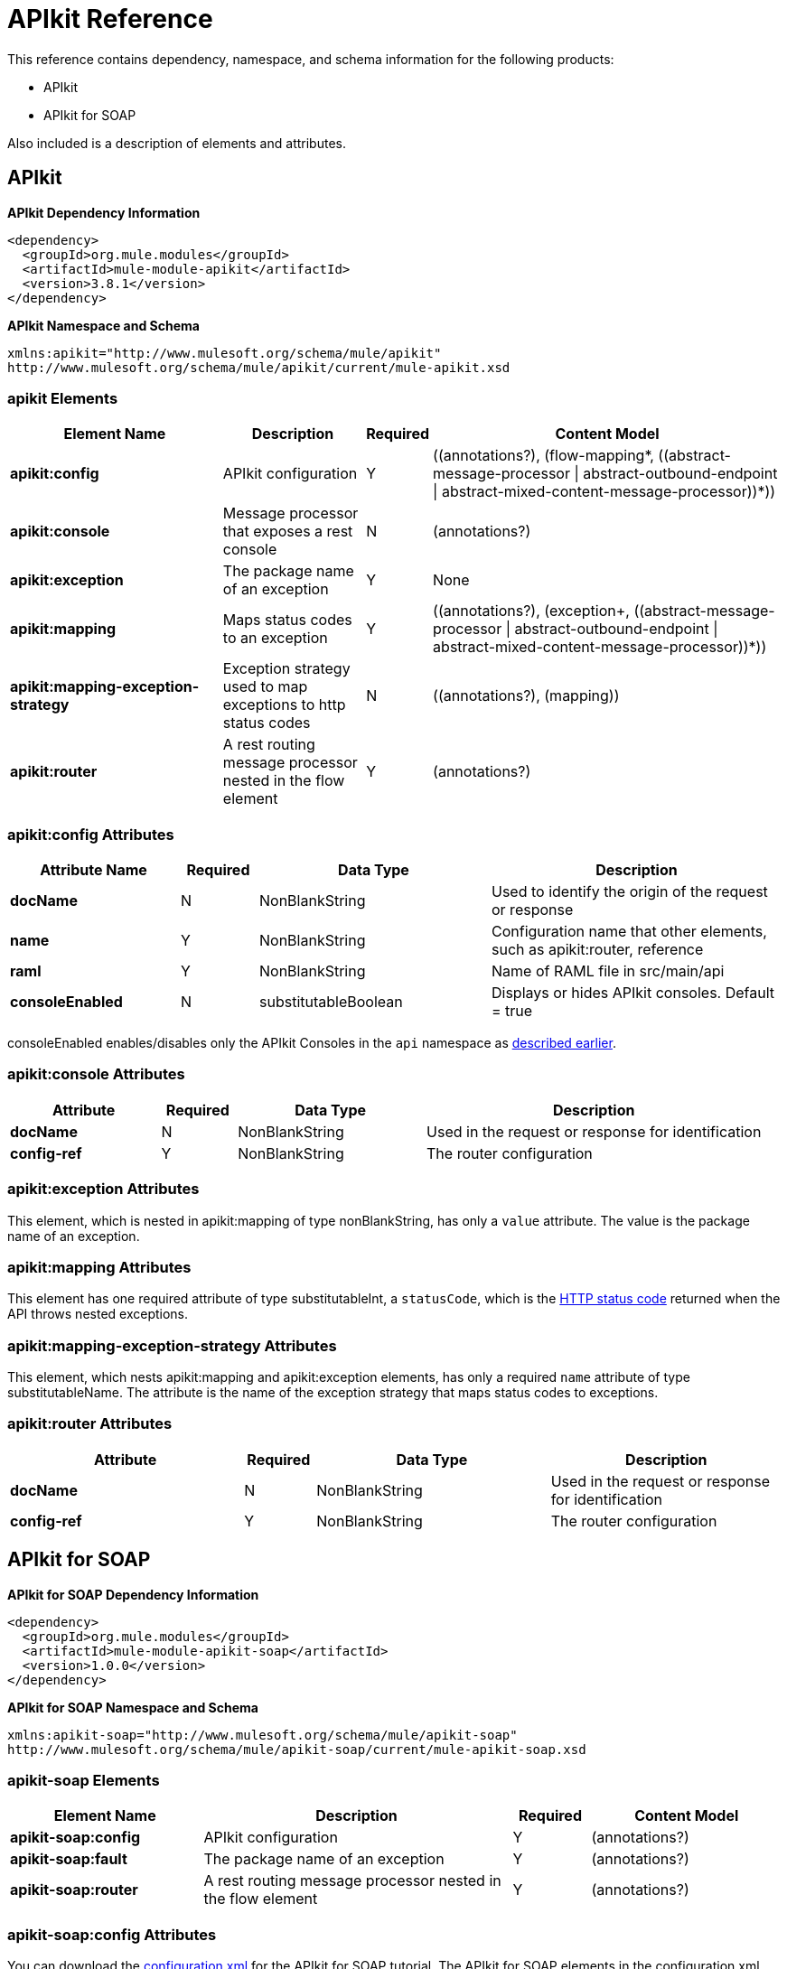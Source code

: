 = APIkit Reference
:keywords: apikit, maven

This reference contains dependency, namespace, and schema information for the following products:

* APIkit
* APIkit for SOAP

Also included is a description of elements and attributes.

== APIkit

*APIkit Dependency Information*

----
<dependency>
  <groupId>org.mule.modules</groupId>
  <artifactId>mule-module-apikit</artifactId>
  <version>3.8.1</version>
</dependency>
----

*APIkit Namespace and Schema*

----
xmlns:apikit="http://www.mulesoft.org/schema/mule/apikit"
http://www.mulesoft.org/schema/mule/apikit/current/mule-apikit.xsd
----

=== apikit Elements

[%header,cols="30a,20a,8a,50a"]
|===
|Element Name |Description |Required |Content Model
|*apikit:config* |APIkit configuration |Y |\((annotations?), (flow-mapping*, ((abstract-message-processor \| abstract-outbound-endpoint \| abstract-mixed-content-message-processor))*))
|*apikit:console* |Message processor that exposes a rest console |N | (annotations?)
|*apikit:exception* |The package name of an exception |Y |None
|*apikit:mapping* |Maps status codes to an exception |Y |\((annotations?), (exception+, ((abstract-message-processor \| abstract-outbound-endpoint \| abstract-mixed-content-message-processor))*))
|*apikit:mapping-exception-strategy* |Exception strategy used to map exceptions to http status codes |N |\((annotations?), (mapping))
|*apikit:router* |A rest routing message processor nested in the flow element |Y |(annotations?)
|===

=== apikit:config Attributes

[%header,cols="22a,10a,30a,38a"]
|===
|Attribute Name|Required |Data Type |Description
|*docName* |N |NonBlankString |Used to identify the origin of the request or response
|*name* |Y |NonBlankString |Configuration name that other elements, such as apikit:router, reference
|*raml* |Y |NonBlankString |Name of RAML file in src/main/api
|*consoleEnabled* |N |substitutableBoolean |Displays or hides APIkit consoles. Default = true
|===

consoleEnabled enables/disables only the APIkit Consoles in the `api` namespace as link:/apikit/apikit-using#using-policies-with-apikit-console[described earlier].

=== apikit:console Attributes

[%header,cols="20a,10a,25a,45a"]
|===
|Attribute |Required |Data Type |Description
|*docName* |N |NonBlankString |Used in the request or response for identification
|*config-ref* |Y |NonBlankString |The router configuration
|===

=== apikit:exception Attributes 

This element, which is nested in apikit:mapping of type nonBlankString, has only a `value` attribute. The value is the package name of an exception.

=== apikit:mapping Attributes

This element has one required attribute of type substitutableInt, a `statusCode`, which is the link:https://en.wikipedia.org/wiki/List_of_HTTP_status_codes[HTTP status code] returned when the API throws nested exceptions.

=== apikit:mapping-exception-strategy Attributes

This element, which nests apikit:mapping and apikit:exception elements, has only a required `name` attribute of type substitutableName. The attribute is the name of the exception strategy that maps status codes to exceptions.

=== apikit:router Attributes

[%header,cols="33a,10a,33a,33a"]
|===
|Attribute |Required |Data Type |Description
|*docName* |N |NonBlankString |Used in the request or response for identification
|*config-ref* |Y |NonBlankString |The router configuration
|===

== APIkit for SOAP

*APIkit for SOAP Dependency Information*

----
<dependency>
  <groupId>org.mule.modules</groupId>
  <artifactId>mule-module-apikit-soap</artifactId>
  <version>1.0.0</version>
</dependency>
----

*APIkit for SOAP Namespace and Schema*

----
xmlns:apikit-soap="http://www.mulesoft.org/schema/mule/apikit-soap"
http://www.mulesoft.org/schema/mule/apikit-soap/current/mule-apikit-soap.xsd
----

=== apikit-soap Elements

[%header,cols="25a,40a,10a,25a"]
|===
|Element Name |Description |Required |Content Model
|*apikit-soap:config* |APIkit configuration |Y | (annotations?)
|*apikit-soap:fault* |The package name of an exception |Y |(annotations?)
|*apikit-soap:router* |A rest routing message processor nested in the flow element |Y |(annotations?)
|===

=== apikit-soap:config Attributes

You can download the link:_attachments/apikit-for-soap-tutorial.xml[configuration.xml] for the APIkit for SOAP tutorial. The APIkit for SOAP elements in the configuration.xml are: 

The following table lists the `apikit-soap:config` attributes:

[%header,cols="20a,10a,15a,55a"]
|===
|Attribute |Required |Data Type |Description
|*docName* |N |String |Used in the request or response for identification
|*name* |Y |String |A name for the configuration that is referenced later by the router and fault.
|*portName* |Y |String |The name of the port for accessing the web service
|*serviceName* |Y |String |The WSDL service name
|*wsdlUrl* |Y |String |The https://en.wikipedia.org/wiki/Web_Services_Description_Language[WSDL document] name
|===

=== apikit-soap:fault Attributes

[%header,cols="20a,10a,15a,55a"]
|===
|Attribute |Required |Data Type |Description
|*config-ref* |Y |String |Specifies the configuration to reference
|*doc:name* |N |String |Used in the request or response for identification
|*faultType* |Y |String |The name of the WSDL operation and WSDL fault name
|===

=== apikit-soap:router Attributes

The following table lists the `apikit-soap:router` attributes:

[%header,cols="20a,10a,15a,55a"]
|===
|Attribute |Required |Data Type |Description
|*config-ref* |Y |String |Specifies the configuration to reference
|*doc:name* |N |String |Used in the request or response for identification
|===
